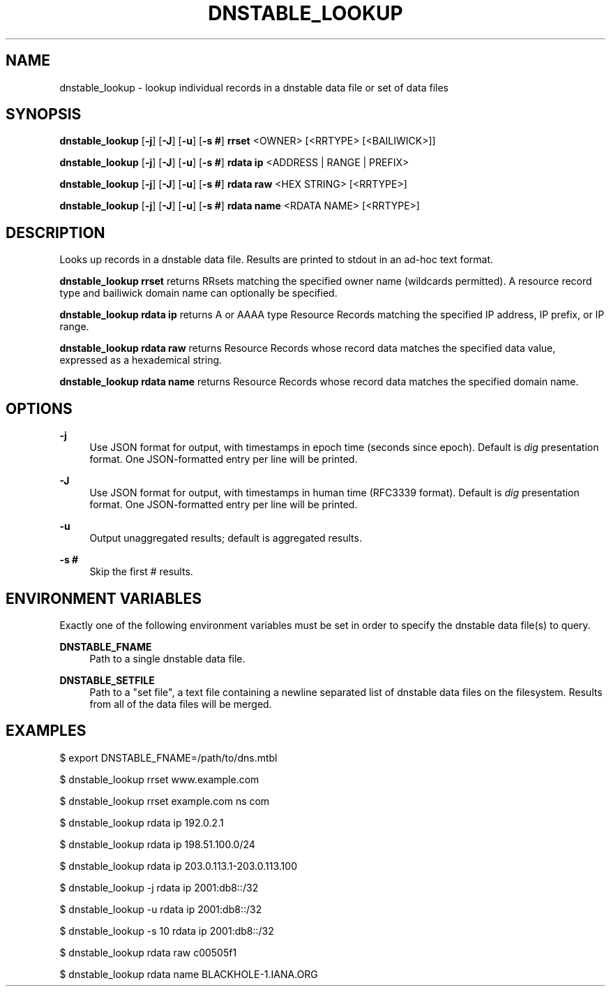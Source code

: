'\" t
.\"     Title: dnstable_lookup
.\"    Author: [FIXME: author] [see http://docbook.sf.net/el/author]
.\" Generator: DocBook XSL Stylesheets v1.79.1 <http://docbook.sf.net/>
.\"      Date: 04/10/2019
.\"    Manual: \ \&
.\"    Source: \ \&
.\"  Language: English
.\"
.TH "DNSTABLE_LOOKUP" "1" "04/10/2019" "\ \&" "\ \&"
.\" -----------------------------------------------------------------
.\" * Define some portability stuff
.\" -----------------------------------------------------------------
.\" ~~~~~~~~~~~~~~~~~~~~~~~~~~~~~~~~~~~~~~~~~~~~~~~~~~~~~~~~~~~~~~~~~
.\" http://bugs.debian.org/507673
.\" http://lists.gnu.org/archive/html/groff/2009-02/msg00013.html
.\" ~~~~~~~~~~~~~~~~~~~~~~~~~~~~~~~~~~~~~~~~~~~~~~~~~~~~~~~~~~~~~~~~~
.ie \n(.g .ds Aq \(aq
.el       .ds Aq '
.\" -----------------------------------------------------------------
.\" * set default formatting
.\" -----------------------------------------------------------------
.\" disable hyphenation
.nh
.\" disable justification (adjust text to left margin only)
.ad l
.\" -----------------------------------------------------------------
.\" * MAIN CONTENT STARTS HERE *
.\" -----------------------------------------------------------------
.SH "NAME"
dnstable_lookup \- lookup individual records in a dnstable data file or set of data files
.SH "SYNOPSIS"
.sp
\fBdnstable_lookup\fR [\fB\-j\fR] [\fB\-J\fR] [\fB\-u\fR] [\fB\-s #\fR] \fBrrset\fR <OWNER> [<RRTYPE> [<BAILIWICK>]]
.sp
\fBdnstable_lookup\fR [\fB\-j\fR] [\fB\-J\fR] [\fB\-u\fR] [\fB\-s #\fR] \fBrdata ip\fR <ADDRESS | RANGE | PREFIX>
.sp
\fBdnstable_lookup\fR [\fB\-j\fR] [\fB\-J\fR] [\fB\-u\fR] [\fB\-s #\fR] \fBrdata raw\fR <HEX STRING> [<RRTYPE>]
.sp
\fBdnstable_lookup\fR [\fB\-j\fR] [\fB\-J\fR] [\fB\-u\fR] [\fB\-s #\fR] \fBrdata name\fR <RDATA NAME> [<RRTYPE>]
.SH "DESCRIPTION"
.sp
Looks up records in a dnstable data file\&. Results are printed to stdout in an ad\-hoc text format\&.
.sp
\fBdnstable_lookup rrset\fR returns RRsets matching the specified owner name (wildcards permitted)\&. A resource record type and bailiwick domain name can optionally be specified\&.
.sp
\fBdnstable_lookup rdata ip\fR returns A or AAAA type Resource Records matching the specified IP address, IP prefix, or IP range\&.
.sp
\fBdnstable_lookup rdata raw\fR returns Resource Records whose record data matches the specified data value, expressed as a hexademical string\&.
.sp
\fBdnstable_lookup rdata name\fR returns Resource Records whose record data matches the specified domain name\&.
.SH "OPTIONS"
.PP
\fB\-j\fR
.RS 4
Use JSON format for output, with timestamps in epoch time (seconds since epoch)\&. Default is
\fIdig\fR
presentation format\&. One JSON\-formatted entry per line will be printed\&.
.RE
.PP
\fB\-J\fR
.RS 4
Use JSON format for output, with timestamps in human time (RFC3339 format)\&. Default is
\fIdig\fR
presentation format\&. One JSON\-formatted entry per line will be printed\&.
.RE
.PP
\fB\-u\fR
.RS 4
Output unaggregated results; default is aggregated results\&.
.RE
.PP
\fB\-s #\fR
.RS 4
Skip the first # results\&.
.RE
.SH "ENVIRONMENT VARIABLES"
.sp
Exactly one of the following environment variables must be set in order to specify the dnstable data file(s) to query\&.
.PP
\fBDNSTABLE_FNAME\fR
.RS 4
Path to a single dnstable data file\&.
.RE
.PP
\fBDNSTABLE_SETFILE\fR
.RS 4
Path to a "set file", a text file containing a newline separated list of dnstable data files on the filesystem\&. Results from all of the data files will be merged\&.
.RE
.SH "EXAMPLES"
.sp
$ export DNSTABLE_FNAME=/path/to/dns\&.mtbl
.sp
$ dnstable_lookup rrset www\&.example\&.com
.sp
$ dnstable_lookup rrset example\&.com ns com
.sp
$ dnstable_lookup rdata ip 192\&.0\&.2\&.1
.sp
$ dnstable_lookup rdata ip 198\&.51\&.100\&.0/24
.sp
$ dnstable_lookup rdata ip 203\&.0\&.113\&.1\-203\&.0\&.113\&.100
.sp
$ dnstable_lookup \-j rdata ip 2001:db8::/32
.sp
$ dnstable_lookup \-u rdata ip 2001:db8::/32
.sp
$ dnstable_lookup \-s 10 rdata ip 2001:db8::/32
.sp
$ dnstable_lookup rdata raw c00505f1
.sp
$ dnstable_lookup rdata name BLACKHOLE\-1\&.IANA\&.ORG
